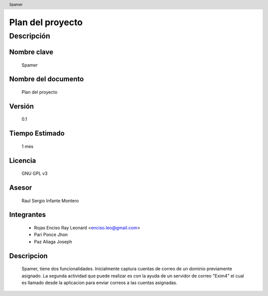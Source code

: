.. header:: Spamer

=================
Plan del proyecto
=================

Descripción
___________

Nombre clave
,,,,,,,,,,,,

	Spamer

Nombre del documento
,,,,,,,,,,,,,,,,,,,,

	Plan del proyecto

Versión
,,,,,,,

	0.1

Tiempo Estimado
,,,,,,,,,,,,,,,

	1 mes

Licencia
,,,,,,,,

	GNU GPL v3

Asesor
,,,,,,

	Raul Sergio Infante Montero

Integrantes
,,,,,,,,,,,

	- Rojas Enciso Ray Leonard <enciso.leo@gmail.com>
	- Pari Ponce Jhon
	- Paz Aliaga Joseph

Descripcion
,,,,,,,,,,,
	Spamer, tiene dos funcionalidades. Inicialmente captura cuentas de correo de un dominio previamente asignado. La segunda actividad que puede realizar es con la ayuda de un servidor de correo "Exim4" el cual es llamado desde la aplicacion para enviar correos a las cuentas asignadas.
